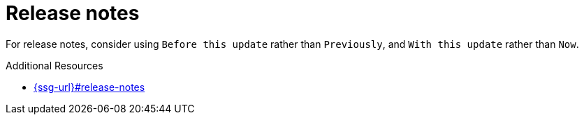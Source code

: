 :navtitle: Release notes
:keywords: reference, rule, release notes

= Release notes

For release notes, consider using `Before this update` rather than `Previously`, and `With this update` rather than `Now`.

.Additional Resources

* link:{ssg-url}#release-notes[]

